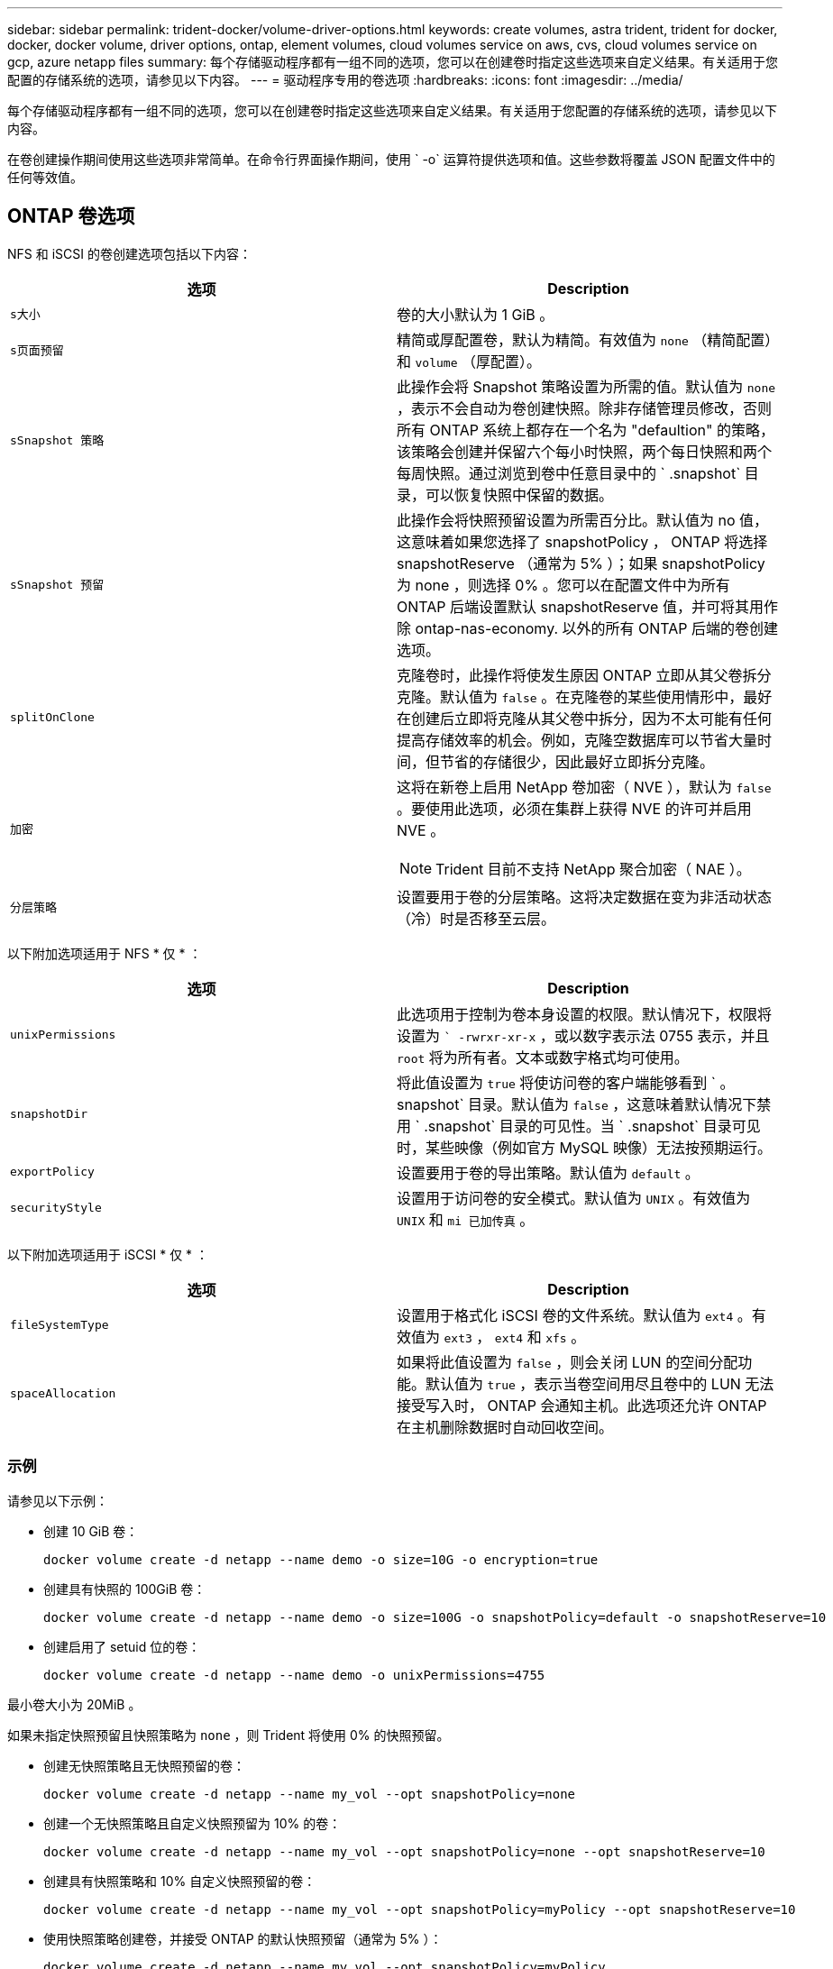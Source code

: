 ---
sidebar: sidebar 
permalink: trident-docker/volume-driver-options.html 
keywords: create volumes, astra trident, trident for docker, docker, docker volume, driver options, ontap, element volumes, cloud volumes service on aws, cvs, cloud volumes service on gcp, azure netapp files 
summary: 每个存储驱动程序都有一组不同的选项，您可以在创建卷时指定这些选项来自定义结果。有关适用于您配置的存储系统的选项，请参见以下内容。 
---
= 驱动程序专用的卷选项
:hardbreaks:
:icons: font
:imagesdir: ../media/


每个存储驱动程序都有一组不同的选项，您可以在创建卷时指定这些选项来自定义结果。有关适用于您配置的存储系统的选项，请参见以下内容。

在卷创建操作期间使用这些选项非常简单。在命令行界面操作期间，使用 ` -o` 运算符提供选项和值。这些参数将覆盖 JSON 配置文件中的任何等效值。



== ONTAP 卷选项

NFS 和 iSCSI 的卷创建选项包括以下内容：

[cols="2*"]
|===
| 选项 | Description 


| `s大小`  a| 
卷的大小默认为 1 GiB 。



| `s页面预留`  a| 
精简或厚配置卷，默认为精简。有效值为 `none` （精简配置）和 `volume` （厚配置）。



| `sSnapshot 策略`  a| 
此操作会将 Snapshot 策略设置为所需的值。默认值为 `none` ，表示不会自动为卷创建快照。除非存储管理员修改，否则所有 ONTAP 系统上都存在一个名为 "defaultion" 的策略，该策略会创建并保留六个每小时快照，两个每日快照和两个每周快照。通过浏览到卷中任意目录中的 ` .snapshot` 目录，可以恢复快照中保留的数据。



| `sSnapshot 预留`  a| 
此操作会将快照预留设置为所需百分比。默认值为 no 值，这意味着如果您选择了 snapshotPolicy ， ONTAP 将选择 snapshotReserve （通常为 5% ）；如果 snapshotPolicy 为 none ，则选择 0% 。您可以在配置文件中为所有 ONTAP 后端设置默认 snapshotReserve 值，并可将其用作除 ontap-nas-economy. 以外的所有 ONTAP 后端的卷创建选项。



| `splitOnClone`  a| 
克隆卷时，此操作将使发生原因 ONTAP 立即从其父卷拆分克隆。默认值为 `false` 。在克隆卷的某些使用情形中，最好在创建后立即将克隆从其父卷中拆分，因为不太可能有任何提高存储效率的机会。例如，克隆空数据库可以节省大量时间，但节省的存储很少，因此最好立即拆分克隆。



| `加密`  a| 
这将在新卷上启用 NetApp 卷加密（ NVE ），默认为 `false` 。要使用此选项，必须在集群上获得 NVE 的许可并启用 NVE 。


NOTE: Trident 目前不支持 NetApp 聚合加密（ NAE ）。



| `分层策略`  a| 
设置要用于卷的分层策略。这将决定数据在变为非活动状态（冷）时是否移至云层。

|===
以下附加选项适用于 NFS * 仅 * ：

[cols="2*"]
|===
| 选项 | Description 


| `unixPermissions`  a| 
此选项用于控制为卷本身设置的权限。默认情况下，权限将设置为 `` -rwrxr-xr-x` ，或以数字表示法 0755 表示，并且 `root` 将为所有者。文本或数字格式均可使用。



| `snapshotDir`  a| 
将此值设置为 `true` 将使访问卷的客户端能够看到 ` 。 snapshot` 目录。默认值为 `false` ，这意味着默认情况下禁用 ` .snapshot` 目录的可见性。当 ` .snapshot` 目录可见时，某些映像（例如官方 MySQL 映像）无法按预期运行。



| `exportPolicy`  a| 
设置要用于卷的导出策略。默认值为 `default` 。



| `securityStyle`  a| 
设置用于访问卷的安全模式。默认值为 `UNIX` 。有效值为 `UNIX` 和 `mi 已加传真` 。

|===
以下附加选项适用于 iSCSI * 仅 * ：

[cols="2*"]
|===
| 选项 | Description 


| `fileSystemType` | 设置用于格式化 iSCSI 卷的文件系统。默认值为 `ext4` 。有效值为 `ext3` ， `ext4` 和 `xfs` 。 


| `spaceAllocation` | 如果将此值设置为 `false` ，则会关闭 LUN 的空间分配功能。默认值为 `true` ，表示当卷空间用尽且卷中的 LUN 无法接受写入时， ONTAP 会通知主机。此选项还允许 ONTAP 在主机删除数据时自动回收空间。 
|===


=== 示例

请参见以下示例：

* 创建 10 GiB 卷：
+
[listing]
----
docker volume create -d netapp --name demo -o size=10G -o encryption=true
----
* 创建具有快照的 100GiB 卷：
+
[listing]
----
docker volume create -d netapp --name demo -o size=100G -o snapshotPolicy=default -o snapshotReserve=10
----
* 创建启用了 setuid 位的卷：
+
[listing]
----
docker volume create -d netapp --name demo -o unixPermissions=4755
----


最小卷大小为 20MiB 。

如果未指定快照预留且快照策略为 `none` ，则 Trident 将使用 0% 的快照预留。

* 创建无快照策略且无快照预留的卷：
+
[listing]
----
docker volume create -d netapp --name my_vol --opt snapshotPolicy=none
----
* 创建一个无快照策略且自定义快照预留为 10% 的卷：
+
[listing]
----
docker volume create -d netapp --name my_vol --opt snapshotPolicy=none --opt snapshotReserve=10
----
* 创建具有快照策略和 10% 自定义快照预留的卷：
+
[listing]
----
docker volume create -d netapp --name my_vol --opt snapshotPolicy=myPolicy --opt snapshotReserve=10
----
* 使用快照策略创建卷，并接受 ONTAP 的默认快照预留（通常为 5% ）：
+
[listing]
----
docker volume create -d netapp --name my_vol --opt snapshotPolicy=myPolicy
----




== Element 软件卷选项

Element 软件选项会显示与卷关联的大小和服务质量（ QoS ）策略。创建卷时，将使用 ` -o type=service_level` 命名空间指定与其关联的 QoS 策略。

使用 Element 驱动程序定义 QoS 服务级别的第一步是至少创建一种类型，并指定与配置文件中的名称关联的最小，最大和突发 IOPS 。

其他 Element 软件卷创建选项包括：

[cols="2*"]
|===
| 选项 | Description 


| `s大小`  a| 
卷的大小，默认为 1GiB 或配置条目 ... " 默认值 " ： ｛ "size" ： "5c" ｝ 。



| `块大小`  a| 
使用 512 或 4096 ，默认为 512 或配置条目 DefaultBlockSize 。

|===


=== 示例

请参见以下包含 QoS 定义的示例配置文件：

[listing]
----
{
    "...": "..."
    "Types": [
        {
            "Type": "Bronze",
            "Qos": {
                "minIOPS": 1000,
                "maxIOPS": 2000,
                "burstIOPS": 4000
            }
        },
        {
            "Type": "Silver",
            "Qos": {
                "minIOPS": 4000,
                "maxIOPS": 6000,
                "burstIOPS": 8000
            }
        },
        {
            "Type": "Gold",
            "Qos": {
                "minIOPS": 6000,
                "maxIOPS": 8000,
                "burstIOPS": 10000
            }
        }
    ]
}
----
在上述配置中，我们有三个策略定义：铜牌，银牌和金牌。这些名称是任意的。

* 创建 10 GiB 黄金卷：
+
[listing]
----
docker volume create -d solidfire --name sfGold -o type=Gold -o size=10G
----
* 创建 100GiB 铜牌卷：
+
[listing]
----
docker volume create -d solidfire --name sfBronze -o type=Bronze -o size=100G
----




== AWS 卷选项上的 Cloud Volumes Service （ CVS ）

AWS 上的 CVS 驱动程序的卷创建选项包括以下内容：

[cols="2*"]
|===
| 选项 | Description 


| `s大小`  a| 
卷的大小默认为 100 GB 。



| `s服务级别`  a| 
卷的 CVS 服务级别默认为标准。有效值包括标准，高级和极高。



| `sSnapshot 预留`  a| 
`此操作会将快照预留设置为所需百分比。默认值为 no 值，表示 CVS 将选择快照预留（通常为 0% ）。

|===


=== 示例

* 创建 200 GiB 卷：
+
[listing]
----
docker volume create -d netapp --name demo -o size=200G
----
* 创建一个 500 GiB 高级卷：
+
[listing]
----
docker volume create -d netapp --name demo -o size=500G -o serviceLevel=premium
----


最小卷大小为 100 GB 。



== GCP 上的 CVS 卷选项

基于 GCP 的 CVS 驱动程序的卷创建选项包括以下内容：

[cols="2*"]
|===
| 选项 | Description 


| `s大小`  a| 
卷的大小，默认情况下， CVS-Performance 卷为 100 GiB ， CVS 卷为 300 GiB 。



| `s服务级别`  a| 
卷的 CVS 服务级别默认为标准。有效值包括标准，高级和极高。



| `sSnapshot 预留`  a| 
此操作会将快照预留设置为所需百分比。默认值为 no 值，表示 CVS 将选择快照预留（通常为 0% ）。

|===


=== 示例

* 创建 2 TiB 卷：
+
[listing]
----
docker volume create -d netapp --name demo -o size=2T
----
* 创建 5 TiB 高级卷：
+
[listing]
----
docker volume create -d netapp --name demo -o size=5T -o serviceLevel=premium
----


对于 CVS-Performance 卷，最小卷大小为 100 GiB ，对于 CVS 卷，最小卷大小为 300 GiB 。



== Azure NetApp Files 卷选项

Azure NetApp Files 驱动程序的卷创建选项包括：

[cols="2*"]
|===
| 选项 | Description 


| `s大小`  a| 
卷的大小默认为 100 GB 。

|===


=== 示例

* 创建 200 GiB 卷：
+
[listing]
----
docker volume create -d netapp --name demo -o size=200G
----


最小卷大小为 100 GB 。
